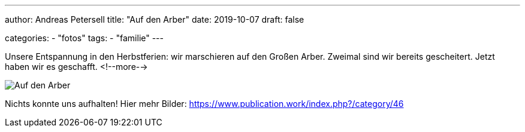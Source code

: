 ---
author: Andreas Petersell
title: "Auf den Arber"
date: 2019-10-07
draft: false

categories:
    - "fotos"
tags: 
    - "familie"
---

Unsere Entspannung in den Herbstferien: wir marschieren auf den Großen Arber. Zweimal sind wir bereits gescheitert. Jetzt haben wir es geschafft.
<!--more-->

image::https://www.publication.work/_data/i/upload/2019/11/11/20191111212019-c6147330-sm.jpg[Auf den Arber]

Nichts konnte uns aufhalten! Hier mehr Bilder: https://www.publication.work/index.php?/category/46